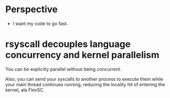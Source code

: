 * Perspective
- I want my code to go fast.
* rsyscall decouples language concurrency and kernel parallelism
You can be explicitly parallel without being concurrent.

Also, you can send your syscalls to another process to execute them while your main thread continues running,
reducing the locality hit of entering the kernel, ala FlexSC.

